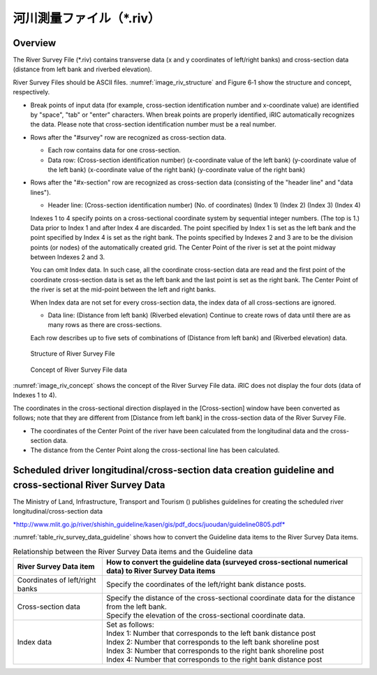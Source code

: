 河川測量ファイル（\*.riv）
===========================

Overview
---------

The River Survey File (\*.riv) contains transverse data
(x and y coordinates of left/right banks) and cross-section data
(distance from left bank and riverbed elevation).

River Survey Files should be ASCII files. :numref:`image_riv_structure`
and Figure 6‑1 show
the structure and concept, respectively.

* Break points of input data (for example, cross-section identification
  number and x-coordinate value) are identified by "space", "tab" or
  "enter" characters. When break points are properly identified,
  iRIC automatically recognizes the data. Please note that
  cross-section identification number must be a real number.

* Rows after the "#survey" row are recognized as cross-section data.

  * Each row contains data for one cross-section.
  * Data row: (Cross-section identification number)
    (x-coordinate value of the left bank) (y-coordinate value of the left bank)
    (x-coordinate value of the right bank) (y-coordinate value of the right bank)

* Rows after the "#x-section" row are recognized as cross-section data
  (consisting of the "header line" and "data lines").

  * Header line: (Cross-section identification number) (No. of coordinates)
    (Index 1) (Index 2) (Index 3) (Index 4)

  Indexes 1 to 4 specify points on a cross-sectional coordinate system
  by sequential integer numbers. (The top is 1.) Data prior to Index 1
  and after Index 4 are discarded. The point specified by Index 1
  is set as the left bank and the point specified by Index 4
  is set as the right bank. The points specified by Indexes 2 and 3 are
  to be the division points (or nodes) of the automatically created grid.
  The Center Point of the river is set at the point midway between
  Indexes 2 and 3.

  You can omit Index data. In such case, all the coordinate cross-section
  data are read and the first point of the coordinate cross-section data
  is set as the left bank and the last point is set as the right bank. The
  Center Point of the river is set at the mid-point between the left and
  right banks.

  When Index data are not set for every cross-section data, the index data
  of all cross-sections are ignored.

  * Data line: (Distance from left bank) (Riverbed elevation) Continue
    to create rows of data until there are as many rows as there
    are cross-sections.

  Each row describes up to five sets of combinations of (Distance from
  left bank) and (Riverbed elevation) data.

.. _image_riv_structure:

.. figure:: images/riv_structure.png

   Structure of River Survey File

.. _image_riv_concept:

.. figure:: images/riv_concept.png

   Concept of River Survey File data

:numref:`image_riv_concept` shows the concept of
the River Survey File data. iRIC does
not display the four dots (data of Indexes 1 to 4).

The coordinates in the cross-sectional direction displayed in the
[Cross-section] window have been converted as follows; note that they
are different from [Distance from left bank] in the cross-section data
of the River Survey File.

* The coordinates of the Center Point of the river have been calculated
  from the longitudinal data and the cross-section data.

* The distance from the Center Point along the cross-sectional line has
  been calculated.

Scheduled driver longitudinal/cross-section data creation guideline and cross-sectional River Survey Data
------------------------------------------------------------------------------------------------------------

The Ministry of Land, Infrastructure, Transport and Tourism () publishes
guidelines for creating the scheduled river longitudinal/cross-section
data

`*http://www.mlit.go.jp/river/shishin\_guideline/kasen/gis/pdf\_docs/juoudan/guideline0805.pdf* <http://www.mlit.go.jp/river/shishin_guideline/kasen/gis/pdf_docs/juoudan/guideline0805.pdf>`__

:numref:`table_riv_survey_data_guideline` shows how to
convert the Guideline data items to the River
Survey Data items.

.. _table_riv_survey_data_guideline:

.. list-table:: Relationship between the River Survey Data items and the Guideline data
   :header-rows: 1

   * - River Survey Data item
     - How to convert the guideline data (surveyed cross-sectional numerical data) to River Survey Data items

   * - Coordinates of left/right banks
     - Specify the coordinates of the left/right bank distance posts.

   * - Cross-section data
     - | Specify the distance of the cross-sectional coordinate data for the distance from the left bank.
       | Specify the elevation of the cross-sectional coordinate data.

   * - Index data
     - | Set as follows:
       | Index 1: Number that corresponds to the left bank distance post
       | Index 2: Number that corresponds to the left bank shoreline post
       | Index 3: Number that corresponds to the right bank shoreline post
       | Index 4: Number that corresponds to the right bank distance post
